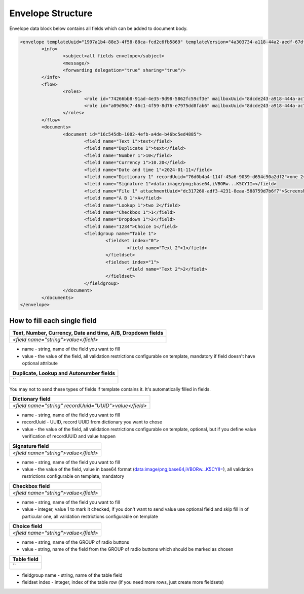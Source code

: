 ==================
Envelope Structure
==================

Envelope data block below contains all fields which can be added to document body.

.. code::

    <envelope templateUuid="1997a1b4-88e3-4f58-88ca-fcd2c6fb5869" templateVersion="4a303734-a118-44a2-aedf-67df61612628">
	    <info>
		    <subject>all fields envelope</subject>
		    <message/>
		    <forwarding delegation="true" sharing="true"/>
	    </info>
	    <flow>
		    <roles>
			    <role id="74266bb8-91ad-4e35-9d98-5862fc59cf3e" mailboxUuid="8dcde243-a918-444a-ac7d-44ac88554769"/>
			    <role id="a09d90c7-46c1-4f59-8d76-e7975dd8fab6" mailboxUuid="8dcde243-a918-444a-ac7d-44ac88554769"/>
		    </roles>
	    </flow>
	    <documents>
		    <document id="16c545db-1002-4efb-a4de-b46bc5ed4885">
			    <field name="Text 1">text</field>
			    <field name="Duplicate 1">text</field>
			    <field name="Number 1">10</field>
			    <field name="Currency 1">10.20</field>
			    <field name="Date and time 1">2024-01-11</field>
			    <field name="Dictionary 1" recordUuid="76d0b4a4-114f-45a6-9039-d654c90a2df2">one 2</field>
			    <field name="Signature 1">data:image/png;base64,iVBORw...K5CYII=</field>
			    <field name="File 1" attachmentUuid="dc317260-adf3-4231-8eaa-588759d7b6f7">Screenshot 2024-01-11 at 11.22.54.png</field>
			    <field name="A B 1">A</field>
			    <field name="Lookup 1">two 2</field>
			    <field name="Checkbox 1">1</field>
			    <field name="Dropdown 1">2</field>
			    <field name="1234">Choice 1</field>
			    <fieldgroup name="Table 1">
				    <fieldset index="0">
					    <field name="Text 2">1</field>
				    </fieldset>
				    <fieldset index="1">
					    <field name="Text 2">2</field>
				    </fieldset>
			    </fieldgroup>
		    </document>
	    </documents>
    </envelope>

.. csv-table::
  :file: envelopeStructureData.csv
  :widths:  10, 10

How to fill each single field
=============================

+----------------------------------------------------------------+
|**Text, Number, Currency, Date and time, A/B, Dropdown fields** |
+================================================================+
|`<field name="string">value</field>`                            |
+----------------------------------------------------------------+

- name - string, name of the field you want to fill
- value - the value of the field, all validation restrictions configurable on template, mandatory if field doesn't have optional attribute

+--------------------------------------------------+
|**Duplicate, Lookup and Autonumber fields**       |
+==================================================+
|``                                                |
+--------------------------------------------------+

You may not to send these types of fields if template contains it. It's automatically filled in fields.

+------------------------------------------------------+
|**Dictionary field**                                  |
+======================================================+
|`<field name="string" recordUuid="UUID">value</field>`|
+------------------------------------------------------+

- name - string, name of the field you want to fill
- recordUuid - UUID, record UUID from dictionary you want to chose
- value - the value of the field, all validation restrictions configurable on template, optional, but if you define value verification of recordUUID and value happen

+------------------------------------+
|**Signature field**                 |
+====================================+
|`<field name="string">value</field>`|
+------------------------------------+

- name - string, name of the field you want to fill
- value - the value of the field, value in base64 format (data:image/png;base64,iVBORw...K5CYII=), all validation restrictions configurable on template, mandatory

+------------------------------------+
|**Checkbox field**                  |
+====================================+
|`<field name="string">value</field>`|
+------------------------------------+

- name - string, name of the field you want to fill
- value - integer, value 1 to mark it checked, if you don't want to send value use optional field and skip fill in of particular one, all validation restrictions configurable on template

+------------------------------------+
|**Choice field**                    |
+====================================+
|`<field name="string">value</field>`|
+------------------------------------+

- name - string, name of the GROUP of radio buttons
- value - string, name of the field from the GROUP of radio buttons which should be marked as chosen

+------------------------------------+
|**Table field**                     |
+====================================+
|``                                  |
+------------------------------------+

.. code::
    <fieldgroup name="string">
        <fieldset index="0">
            <field name="Text 2">1</field>
        </fieldset>
        <fieldset index="1">
            <field name="Text 2">2</field>
        </fieldset>
    </fieldgroup>

- fieldgroup name - string, name of the table field
- fieldset index - integer, index of the table row (if you need more rows, just create more fieldsets)
